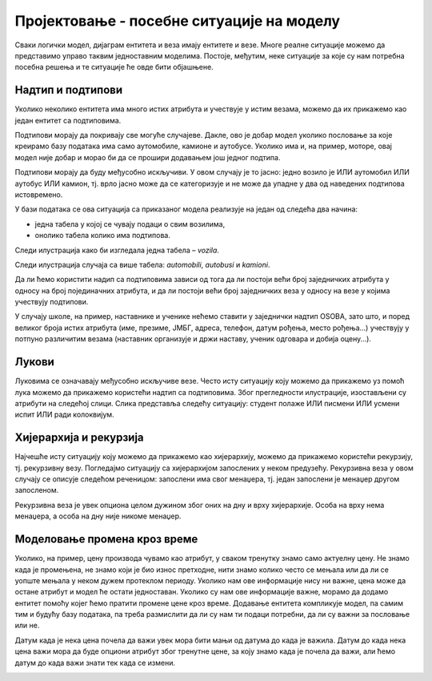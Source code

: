Пројектовање - посебне ситуације на моделу
==========================================

.. infonote::

 Да ли је *цена* атрибут или је потребно да имамо посебан ентитет посвећен цени? Нема тачног и коначног одговора на 
 ово питање. Одговор зависи од потреба пословања и неопходна је детаљна додатна анализа. 

 Кораци приликом пројектовања су: уочавање ентитета, набрајање атрибута за сваки ентитет и повезивање ентитета везама. 
 Постоје, међутим, одређене ситуације које захтевају посебну пажњу и овде ћемо објаснити неке као што су: надтип са 
 подтиповима, лук, рекурзивна веза и чување промене података кроз време. 

Сваки логички модел, дијаграм ентитета и веза имају ентитете и везе. Многе реалне ситуације можемо да представимо 
управо таквим једноставним моделима. Постоје, међутим, неке ситуације за које су нам потребна посебна решења и те 
ситуације ће овде бити објашњене. 

Надтип и подтипови
------------------

Уколико неколико ентитета има много истих атрибута и учествује у истим везама, можемо да их прикажемо као један ентитет 
са подтиповима. 

.. image:: ../../_images/slika_206a.png
   :width: 250
   :align: center
   
Подтипови морају да покривају све могуће случајеве. Дакле, ово је добар модел уколико пословање за које креирамо базу 
података има само аутомобиле, камионе и аутобусе. Уколико има и, на пример, моторе, овај модел није добар и морао би 
да се прошири додавањем још једног подтипа. 

Подтипови морају да буду међусобно искључиви. У овом случају је то јасно: једно возило је ИЛИ аутомобил ИЛИ аутобус ИЛИ 
камион, тј. врло јасно може да се категоризује и не може да упадне у два од наведених подтипова истовремено. 

У бази података се ова ситуација са   приказаног модела реализује на један од следећа два начина:

- једна табела у којој се чувају подаци о свим возилима, 
- онолико табела колико има подтипова. 

Следи илустрација како би изгледала једна табела – *vozila*. 

.. image:: ../../_images/slika_206e.png
   :width: 780
   :align: center
   
Следи илустрација случаја са више табела: *automobili*, *autobusi* и *kamioni*. 

.. image:: ../../_images/slika_206f.png
   :width: 600
   :align: center
   
Да ли ћемо користити надип са подтиповима зависи од тога да ли постоји већи број заједничких атрибута у односу на 
број појединачних атрибута, и да ли постоји већи број заједничких веза у односу на везе у којима учествују подтипови.  

У случају школе, на пример, наставнике и ученике нећемо ставити у заједнички надтип OSOBA, зато што, и поред великог 
броја истих атрибута (име, презиме, ЈМБГ, адреса, телефон, датум рођења, место рођења...) учествују у потпуно 
различитим везама (наставник организује и држи наставу, ученик одговара и добија оцену...).

Лукови
------

Луковима се означавају међусобно искључиве везе. Често исту ситуацију коју можемо да прикажемо уз помоћ лука можемо да 
прикажемо користећи надтип са подтиповима. Због прегледности илустрације, изостављени су атрибути на следећој слици. 
Слика представља следећу ситуацију: студент полаже ИЛИ писмени ИЛИ усмени испит ИЛИ ради колоквијум. 

.. image:: ../../_images/slika_206b.png
   :width: 780
   :align: center
   
Хијерархија и рекурзија
-----------------------

Најчешће исту ситуацију коју можемо да прикажемо као хијерархију, можемо да прикажемо користећи рекурзију, тј. 
рекурзивну везу. Погледајмо ситуацију са хијерархијом запослених у неком предузећу. Рекурзивна веза у овом случају се 
описује следећом реченицом: запослени има свог менаџера, тј. један запослени је менаџер другом запосленом. 

.. image:: ../../_images/slika_206c.png
   :width: 600
   :align: center

Рекурзивна веза је увек опциона целом дужином због оних на дну и врху хијерархије. Особа на врху нема менаџера, а 
особа на дну није никоме менаџер.

Моделовање промена кроз време
-----------------------------

Уколико, на пример, цену производа чувамо као атрибут, у сваком тренутку знамо само актуелну цену. Не знамо када је 
промењена, не знамо који је био износ претходне, нити знамо колико често се мењала или да ли се уопште мењала у неком 
дужем протеклом периоду. Уколико нам ове информације нису ни важне, цена може да остане атрибут и модел ће остати 
једноставан. Уколико су нам ове информације важне, морамо да додамо ентитет помоћу којег ћемо пратити промене цене 
кроз време. Додавање ентитета компликује модел, па самим тим и будућу базу података, па треба размислити да ли су 
нам ти подаци потребни, да ли су важни за пословање или не. 

Датум када је нека цена почела да важи увек мора бити мањи од датума до када је важила. Датум до када нека цена важи 
мора да буде опциони атрибут због тренутне цене, за коју знамо када је почела да важи, али ћемо датум до када важи 
знати тек када се измени. 
 
.. image:: ../../_images/slika_206d.png
   :width: 600
   :align: center   


